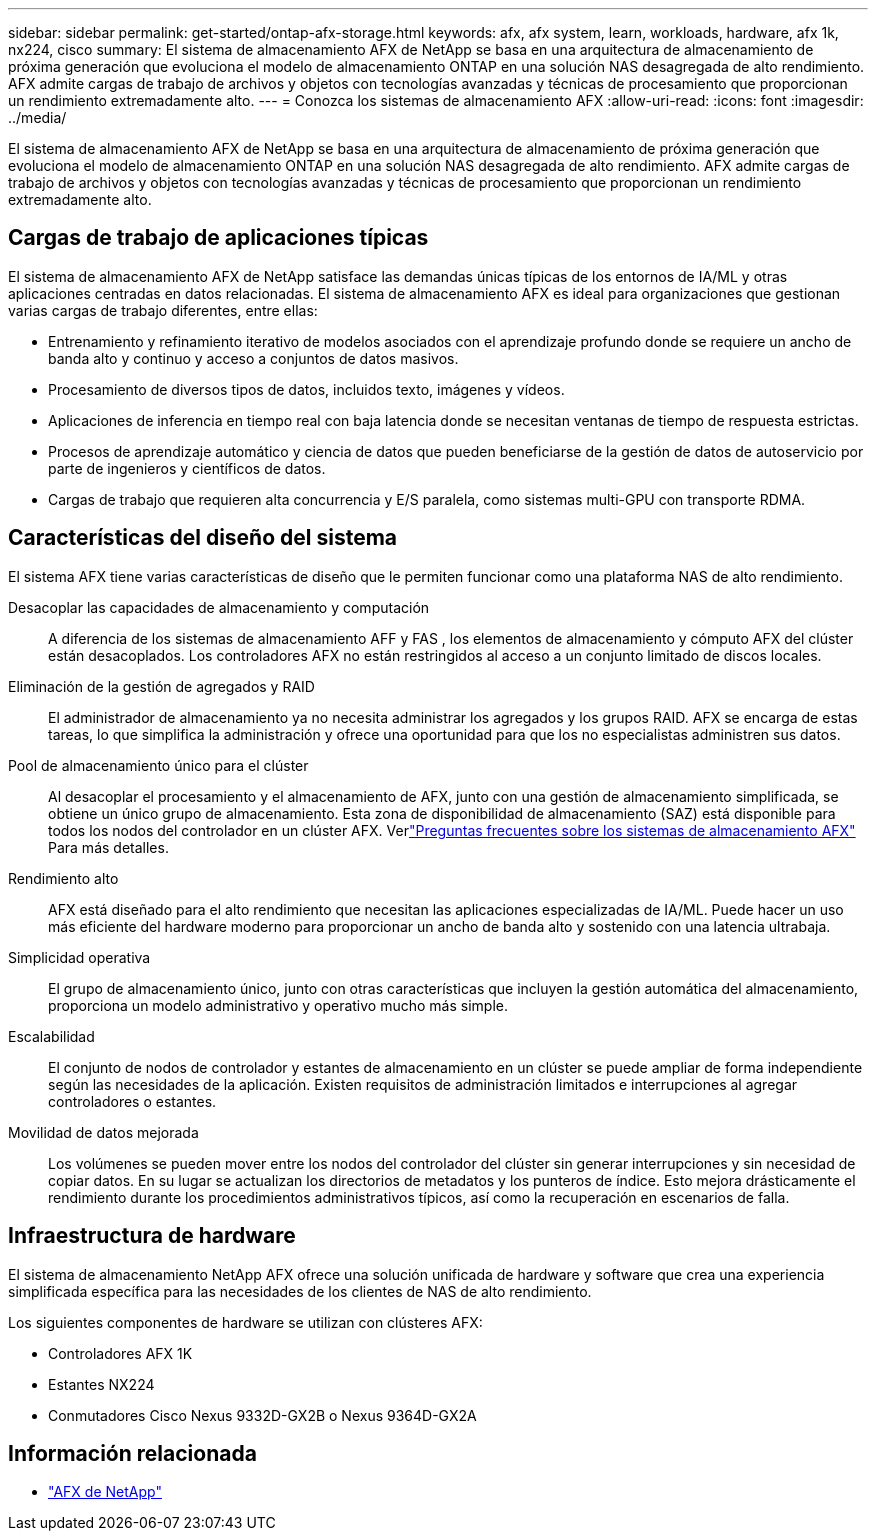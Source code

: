 ---
sidebar: sidebar 
permalink: get-started/ontap-afx-storage.html 
keywords: afx, afx system, learn, workloads, hardware, afx 1k, nx224, cisco 
summary: El sistema de almacenamiento AFX de NetApp se basa en una arquitectura de almacenamiento de próxima generación que evoluciona el modelo de almacenamiento ONTAP en una solución NAS desagregada de alto rendimiento.  AFX admite cargas de trabajo de archivos y objetos con tecnologías avanzadas y técnicas de procesamiento que proporcionan un rendimiento extremadamente alto. 
---
= Conozca los sistemas de almacenamiento AFX
:allow-uri-read: 
:icons: font
:imagesdir: ../media/


[role="lead"]
El sistema de almacenamiento AFX de NetApp se basa en una arquitectura de almacenamiento de próxima generación que evoluciona el modelo de almacenamiento ONTAP en una solución NAS desagregada de alto rendimiento.  AFX admite cargas de trabajo de archivos y objetos con tecnologías avanzadas y técnicas de procesamiento que proporcionan un rendimiento extremadamente alto.



== Cargas de trabajo de aplicaciones típicas

El sistema de almacenamiento AFX de NetApp satisface las demandas únicas típicas de los entornos de IA/ML y otras aplicaciones centradas en datos relacionadas. El sistema de almacenamiento AFX es ideal para organizaciones que gestionan varias cargas de trabajo diferentes, entre ellas:

* Entrenamiento y refinamiento iterativo de modelos asociados con el aprendizaje profundo donde se requiere un ancho de banda alto y continuo y acceso a conjuntos de datos masivos.
* Procesamiento de diversos tipos de datos, incluidos texto, imágenes y vídeos.
* Aplicaciones de inferencia en tiempo real con baja latencia donde se necesitan ventanas de tiempo de respuesta estrictas.
* Procesos de aprendizaje automático y ciencia de datos que pueden beneficiarse de la gestión de datos de autoservicio por parte de ingenieros y científicos de datos.
* Cargas de trabajo que requieren alta concurrencia y E/S paralela, como sistemas multi-GPU con transporte RDMA.




== Características del diseño del sistema

El sistema AFX tiene varias características de diseño que le permiten funcionar como una plataforma NAS de alto rendimiento.

Desacoplar las capacidades de almacenamiento y computación:: A diferencia de los sistemas de almacenamiento AFF y FAS , los elementos de almacenamiento y cómputo AFX del clúster están desacoplados.  Los controladores AFX no están restringidos al acceso a un conjunto limitado de discos locales.
Eliminación de la gestión de agregados y RAID:: El administrador de almacenamiento ya no necesita administrar los agregados y los grupos RAID.  AFX se encarga de estas tareas, lo que simplifica la administración y ofrece una oportunidad para que los no especialistas administren sus datos.
Pool de almacenamiento único para el clúster:: Al desacoplar el procesamiento y el almacenamiento de AFX, junto con una gestión de almacenamiento simplificada, se obtiene un único grupo de almacenamiento.  Esta zona de disponibilidad de almacenamiento (SAZ) está disponible para todos los nodos del controlador en un clúster AFX. Verlink:../faq-ontap-afx.html["Preguntas frecuentes sobre los sistemas de almacenamiento AFX"] Para más detalles.
Rendimiento alto:: AFX está diseñado para el alto rendimiento que necesitan las aplicaciones especializadas de IA/ML.  Puede hacer un uso más eficiente del hardware moderno para proporcionar un ancho de banda alto y sostenido con una latencia ultrabaja.
Simplicidad operativa:: El grupo de almacenamiento único, junto con otras características que incluyen la gestión automática del almacenamiento, proporciona un modelo administrativo y operativo mucho más simple.
Escalabilidad:: El conjunto de nodos de controlador y estantes de almacenamiento en un clúster se puede ampliar de forma independiente según las necesidades de la aplicación.  Existen requisitos de administración limitados e interrupciones al agregar controladores o estantes.
Movilidad de datos mejorada:: Los volúmenes se pueden mover entre los nodos del controlador del clúster sin generar interrupciones y sin necesidad de copiar datos.  En su lugar se actualizan los directorios de metadatos y los punteros de índice.  Esto mejora drásticamente el rendimiento durante los procedimientos administrativos típicos, así como la recuperación en escenarios de falla.




== Infraestructura de hardware

El sistema de almacenamiento NetApp AFX ofrece una solución unificada de hardware y software que crea una experiencia simplificada específica para las necesidades de los clientes de NAS de alto rendimiento.

Los siguientes componentes de hardware se utilizan con clústeres AFX:

* Controladores AFX 1K
* Estantes NX224
* Conmutadores Cisco Nexus 9332D-GX2B o Nexus 9364D-GX2A




== Información relacionada

* https://www.netapp.com/afx/["AFX de NetApp"^]

